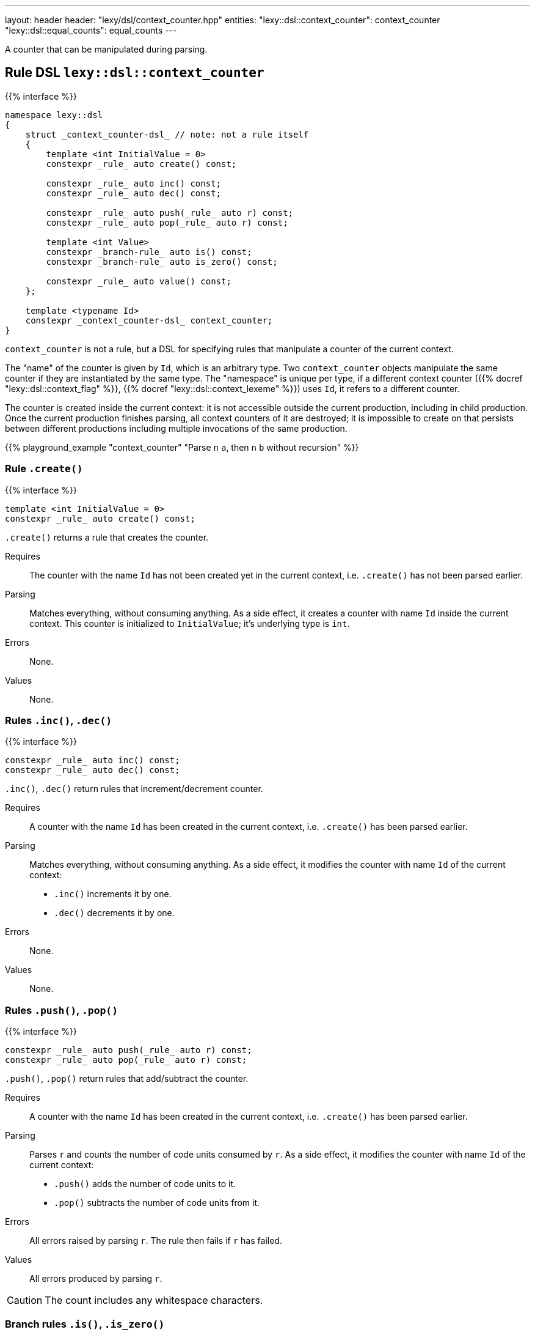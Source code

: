---
layout: header
header: "lexy/dsl/context_counter.hpp"
entities:
  "lexy::dsl::context_counter": context_counter
  "lexy::dsl::equal_counts": equal_counts
---

[.lead]
A counter that can be manipulated during parsing.

[#context_counter]
== Rule DSL `lexy::dsl::context_counter`

{{% interface %}}
----
namespace lexy::dsl
{
    struct _context_counter-dsl_ // note: not a rule itself
    {
        template <int InitialValue = 0>
        constexpr _rule_ auto create() const;

        constexpr _rule_ auto inc() const;
        constexpr _rule_ auto dec() const;

        constexpr _rule_ auto push(_rule_ auto r) const;
        constexpr _rule_ auto pop(_rule_ auto r) const;

        template <int Value>
        constexpr _branch-rule_ auto is() const;
        constexpr _branch-rule_ auto is_zero() const;

        constexpr _rule_ auto value() const;
    };

    template <typename Id>
    constexpr _context_counter-dsl_ context_counter;
}
----

[.lead]
`context_counter` is not a rule, but a DSL for specifying rules that manipulate a counter of the current context.

The "name" of the counter is given by `Id`, which is an arbitrary type.
Two `context_counter` objects manipulate the same counter if they are instantiated by the same type.
The "namespace" is unique per type, if a different context counter ({{% docref "lexy::dsl::context_flag" %}}, {{% docref "lexy::dsl::context_lexeme" %}}) uses `Id`, it refers to a different counter.

The counter is created inside the current context:
it is not accessible outside the current production, including in child production.
Once the current production finishes parsing, all context counters of it are destroyed;
it is impossible to create on that persists between different productions including multiple invocations of the same production.

{{% playground_example "context_counter" "Parse `n` `a`, then `n` `b` without recursion" %}}

=== Rule `.create()`

{{% interface %}}
----
template <int InitialValue = 0>
constexpr _rule_ auto create() const;
----

[.lead]
`.create()` returns a rule that creates the counter.

Requires::
  The counter with the name `Id` has not been created yet in the current context,
  i.e. `.create()` has not been parsed earlier.
Parsing::
  Matches everything, without consuming anything.
  As a side effect, it creates a counter with name `Id` inside the current context.
  This counter is initialized to `InitialValue`; it's underlying type is `int`.
Errors::
  None.
Values::
  None.

=== Rules `.inc()`, `.dec()`

{{% interface %}}
----
constexpr _rule_ auto inc() const;
constexpr _rule_ auto dec() const;
----

[.lead]
`.inc()`, `.dec()` return rules that increment/decrement counter.

Requires::
  A counter with the name `Id` has been created in the current context,
  i.e. `.create()` has been parsed earlier.
Parsing::
  Matches everything, without consuming anything.
  As a side effect, it modifies the counter with name `Id` of the current context:
  * `.inc()` increments it by one.
  * `.dec()` decrements it by one.
Errors::
  None.
Values::
  None.

=== Rules `.push()`, `.pop()`

{{% interface %}}
----
constexpr _rule_ auto push(_rule_ auto r) const;
constexpr _rule_ auto pop(_rule_ auto r) const;
----

[.lead]
`.push()`, `.pop()` return rules that add/subtract the counter.

Requires::
  A counter with the name `Id` has been created in the current context,
  i.e. `.create()` has been parsed earlier.
Parsing::
  Parses `r` and counts the number of code units consumed by `r`.
  As a side effect, it modifies the counter with name `Id` of the current context:
  * `.push()` adds the number of code units to it.
  * `.pop()` subtracts the number of code units from it.
Errors::
  All errors raised by parsing `r`.
  The rule then fails if `r` has failed.
Values::
  All errors produced by parsing `r`.

CAUTION: The count includes any whitespace characters.

=== Branch rules `.is()`, `.is_zero()`

{{% interface %}}
----
template <int Value>
constexpr _branch-rule_ auto is() const;

constexpr _branch-rule_ auto is_zero() const
{
    return is<0>();
}
----

[.lead]
`.is()` and `.is_zero()` return {{% branch-rule %}}s that check the value of the counter.

Requires::
  A counter with the name `Id` has been created in the current context,
  i.e. `.create()` has been parsed earlier.
Parsing::
  Matches everything, without consuming anything.
Branch parsing::
  Backtracks unless the value of the boolean with name `Id` of the current context is `Value` (`.is()`) or `0` (`.is_zero()`).
  Then matches everything without consuming anything.
Errors::
  None.
Values::
  None.

=== Rule `.value()`

{{% interface %}}
----
constexpr _rule_ auto value() const;
----

[.lead]
`.value()` is a rule that returns the value of the counter.

Requires::
  A counter with the name `Id` has been created in the current context,
  i.e. `.create()` has been parsed earlier.
Parsing::
  Matches everything, without consuming anything.
Errors::
  None.
Values::
  The current value of the counter (an `int`) with name `Id` of the current context.

[#equal_counts]
== Rule DSL `lexy::dsl::equal_counts`

{{% interface %}}
----
namespace lexy::dsl
{
    constexpr _branch-rule_ auto equal_counts(_context_counter-dsl_... counters);
}
----

[.lead]
`equal_counts` is a {{% branch-rule %}} that checks whether all counters have the same value.

Requires::
  * `sizeof...(counters) > 1`
  * All counters have been created in the current context,
    i.e. `.create()` has been parsed earlier.
Parsing::
  Matches everything, without consuming anything.
  Only succeeds if all counters have the same value in the current context.
Branch parsing::
  Backtracks unless all counters have the same value in the current context; no error is raised.
  Matches everything, without consuming anything.
Errors::
  A generic error with the tag `lexy::unequal_counts` at the unchanged reader position.
  It then recovers without having consumed any input.
Values::
  None.

{{% playground_example "equal_counts" "Parse `n` `a`, then `n` `b`, then `n` `c`" %}}

